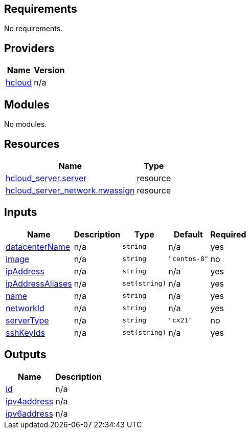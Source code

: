 == Requirements

No requirements.

== Providers

[cols="a,a",options="header,autowidth"]
|===
|Name |Version
|[[provider_hcloud]] <<provider_hcloud,hcloud>> |n/a
|===

== Modules

No modules.

== Resources

[cols="a,a",options="header,autowidth"]
|===
|Name |Type
|https://registry.terraform.io/providers/hashicorp/hcloud/latest/docs/resources/server[hcloud_server.server] |resource
|https://registry.terraform.io/providers/hashicorp/hcloud/latest/docs/resources/server_network[hcloud_server_network.nwassign] |resource
|===

== Inputs

[cols="a,a,a,a,a",options="header,autowidth"]
|===
|Name |Description |Type |Default |Required
|[[input_datacenterName]] <<input_datacenterName,datacenterName>>
|n/a
|`string`
|n/a
|yes

|[[input_image]] <<input_image,image>>
|n/a
|`string`
|`"centos-8"`
|no

|[[input_ipAddress]] <<input_ipAddress,ipAddress>>
|n/a
|`string`
|n/a
|yes

|[[input_ipAddressAliases]] <<input_ipAddressAliases,ipAddressAliases>>
|n/a
|`set(string)`
|n/a
|yes

|[[input_name]] <<input_name,name>>
|n/a
|`string`
|n/a
|yes

|[[input_networkId]] <<input_networkId,networkId>>
|n/a
|`string`
|n/a
|yes

|[[input_serverType]] <<input_serverType,serverType>>
|n/a
|`string`
|`"cx21"`
|no

|[[input_sshKeyIds]] <<input_sshKeyIds,sshKeyIds>>
|n/a
|`set(string)`
|n/a
|yes

|===

== Outputs

[cols="a,a",options="header,autowidth"]
|===
|Name |Description
|[[output_id]] <<output_id,id>> |n/a
|[[output_ipv4address]] <<output_ipv4address,ipv4address>> |n/a
|[[output_ipv6address]] <<output_ipv6address,ipv6address>> |n/a
|===
